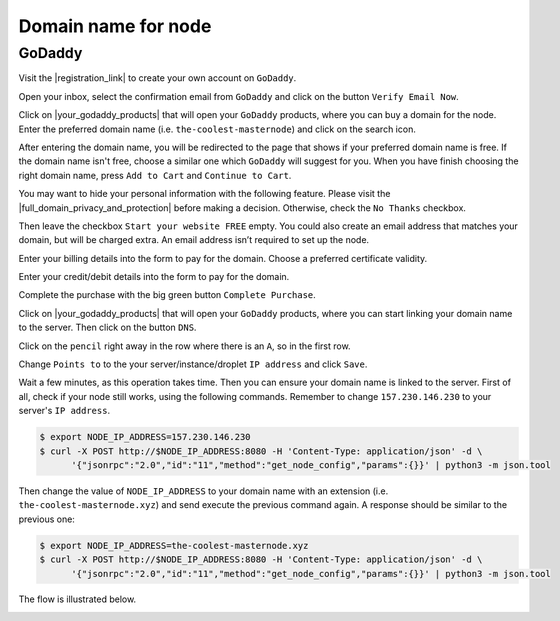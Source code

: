 Domain name for node
====================

GoDaddy
-------

Visit the |registration_link| to create your own account on ``GoDaddy``.

.. |registration_link| raw:: html

   <a href="https://sso.godaddy.com/?app=account" target="_blank">registration link</a>

.. image:: /img/user-guide/dns/godaddy/create-account.png
   :width: 100%
   :align: center
   :alt: Create GoDaddy account

Open your inbox, select the confirmation email from ``GoDaddy`` and click on the button ``Verify Email Now``.

.. image:: /img/user-guide/dns/godaddy/verify-account-via-inbox.png
   :width: 100%
   :align: center
   :alt: Create GoDaddy account

Click on |your_godaddy_products| that will open your ``GoDaddy`` products, where you can buy a domain for the node.
Enter the preferred domain name (i.e. ``the-coolest-masternode``) and click on the search icon.

.. image:: /img/user-guide/dns/godaddy/enter-domain-name.png
   :width: 100%
   :align: center
   :alt: Enter preferred domain name

After entering the domain name, you will be redirected to the page that shows if your preferred domain name is free.
If the domain name isn't free, choose a similar one which ``GoDaddy`` will suggest for you. When you have finish
choosing the right domain name, press ``Add to Cart`` and ``Continue to Cart``.

.. image:: /img/user-guide/dns/godaddy/add-domain-to-cart.png
   :width: 100%
   :align: center
   :alt: Add domain to cart

You may want to hide your personal information with the following feature. Please visit the |full_domain_privacy_and_protection|
before making a decision. Otherwise, check the ``No Thanks`` checkbox.

.. |full_domain_privacy_and_protection| raw:: html

   <a href="https://www.godaddy.com/domains/full-domain-privacy-and-protection#privacy" target="_blank">according documentation</a>

.. image:: /img/user-guide/dns/godaddy/no-privacy-feature.png
   :width: 100%
   :align: center
   :alt: No privacy feature

Then leave the checkbox ``Start your website FREE`` empty. You could also create an email address that matches your domain,
but will be charged extra. An email address isn’t required to set up the node.

.. image:: /img/user-guide/dns/godaddy/no-default-start-website.png
   :width: 100%
   :align: center
   :alt: Enter default website starting

Enter your billing details into the form to pay for the domain. Choose a preferred certificate validity.

.. image:: /img/user-guide/dns/godaddy/billing-information.png
   :width: 100%
   :align: center
   :alt: Enter billing information

Enter your credit/debit details into the form to pay for the domain.

.. image:: /img/user-guide/dns/godaddy/payment-information.png
   :width: 100%
   :align: center
   :alt: Enter payment information

Complete the purchase with the big green button ``Complete Purchase``.

.. image:: /img/user-guide/dns/godaddy/complete-purchase.png
   :width: 100%
   :align: center
   :alt: Complete purchase

Click on |your_godaddy_products| that will open your ``GoDaddy`` products, where you can start linking your domain name to the server.
Then click on the button ``DNS``.

.. |your_godaddy_products| raw:: html

   <a href="https://account.godaddy.com/products/" target="_blank">this link</a>

.. image:: /img/user-guide/dns/godaddy/domain-dns-settings.png
   :width: 100%
   :align: center
   :alt: Domain DNS settings

Click on the ``pencil`` right away in the row where there is an ``A``, so in the first row.

.. image:: /img/user-guide/dns/godaddy/edit-a-type.png
   :width: 100%
   :align: center
   :alt: Edit A type

Change ``Points to`` to the your server/instance/droplet ``IP address`` and click ``Save``.

.. image:: /img/user-guide/dns/godaddy/point-a-type-to-ip-address.png
   :width: 100%
   :align: center
   :alt: Point A type to the IP address

Wait a few minutes, as this operation takes time. Then you can ensure your domain name is linked to the server.
First of all, check if your node still works, using the following commands. Remember to
change ``157.230.146.230`` to your server's ``IP address``.

.. code-block:: console

   $ export NODE_IP_ADDRESS=157.230.146.230
   $ curl -X POST http://$NODE_IP_ADDRESS:8080 -H 'Content-Type: application/json' -d \
         '{"jsonrpc":"2.0","id":"11","method":"get_node_config","params":{}}' | python3 -m json.tool

Then change the value of ``NODE_IP_ADDRESS`` to your domain name with an extension (i.e. ``the-coolest-masternode.xyz``)
and send execute the previous command again. A response should be similar to the previous one:

.. code-block:: console

   $ export NODE_IP_ADDRESS=the-coolest-masternode.xyz
   $ curl -X POST http://$NODE_IP_ADDRESS:8080 -H 'Content-Type: application/json' -d \
         '{"jsonrpc":"2.0","id":"11","method":"get_node_config","params":{}}' | python3 -m json.tool

The flow is illustrated below.

.. image:: /img/user-guide/dns/godaddy/proof-domain-name-works.png
   :width: 100%
   :align: center
   :alt: Proof domain name works
